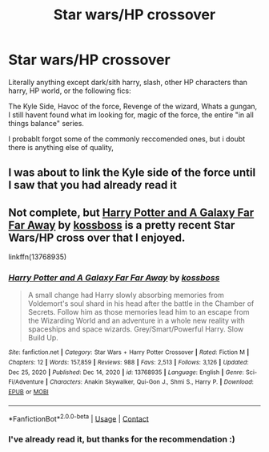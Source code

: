 #+TITLE: Star wars/HP crossover

* Star wars/HP crossover
:PROPERTIES:
:Author: MrMrRubic
:Score: 3
:DateUnix: 1613743246.0
:DateShort: 2021-Feb-19
:FlairText: Request
:END:
Literally anything except dark/sith harry, slash, other HP characters than harry, HP world, or the following fics:

The Kyle Side, Havoc of the force, Revenge of the wizard, Whats a gungan, I still havent found what im looking for, magic of the force, the entire "in all things balance" series.

I probablt forgot some of the commonly reccomended ones, but i doubt there is anything else of quality,


** I was about to link the Kyle side of the force until I saw that you had already read it
:PROPERTIES:
:Author: PotatoBro42069
:Score: 3
:DateUnix: 1613746004.0
:DateShort: 2021-Feb-19
:END:


** Not complete, but [[https://www.fanfiction.net/s/13768935/1/Harry-Potter-and-A-Galaxy-Far-Far-Away][Harry Potter and A Galaxy Far Far Away]] by [[https://www.fanfiction.net/u/7098382/kossboss][kossboss]] is a pretty recent Star Wars/HP cross over that I enjoyed.

linkffn(13768935)
:PROPERTIES:
:Author: sineout
:Score: 1
:DateUnix: 1613759562.0
:DateShort: 2021-Feb-19
:END:

*** [[https://www.fanfiction.net/s/13768935/1/][*/Harry Potter and A Galaxy Far Far Away/*]] by [[https://www.fanfiction.net/u/7098382/kossboss][/kossboss/]]

#+begin_quote
  A small change had Harry slowly absorbing memories from Voldemort's soul shard in his head after the battle in the Chamber of Secrets. Follow him as those memories lead him to an escape from the Wizarding World and an adventure in a whole new reality with spaceships and space wizards. Grey/Smart/Powerful Harry. Slow Build Up.
#+end_quote

^{/Site/:} ^{fanfiction.net} ^{*|*} ^{/Category/:} ^{Star} ^{Wars} ^{+} ^{Harry} ^{Potter} ^{Crossover} ^{*|*} ^{/Rated/:} ^{Fiction} ^{M} ^{*|*} ^{/Chapters/:} ^{12} ^{*|*} ^{/Words/:} ^{157,859} ^{*|*} ^{/Reviews/:} ^{988} ^{*|*} ^{/Favs/:} ^{2,513} ^{*|*} ^{/Follows/:} ^{3,126} ^{*|*} ^{/Updated/:} ^{Dec} ^{25,} ^{2020} ^{*|*} ^{/Published/:} ^{Dec} ^{14,} ^{2020} ^{*|*} ^{/id/:} ^{13768935} ^{*|*} ^{/Language/:} ^{English} ^{*|*} ^{/Genre/:} ^{Sci-Fi/Adventure} ^{*|*} ^{/Characters/:} ^{Anakin} ^{Skywalker,} ^{Qui-Gon} ^{J.,} ^{Shmi} ^{S.,} ^{Harry} ^{P.} ^{*|*} ^{/Download/:} ^{[[http://www.ff2ebook.com/old/ffn-bot/index.php?id=13768935&source=ff&filetype=epub][EPUB]]} ^{or} ^{[[http://www.ff2ebook.com/old/ffn-bot/index.php?id=13768935&source=ff&filetype=mobi][MOBI]]}

--------------

*FanfictionBot*^{2.0.0-beta} | [[https://github.com/FanfictionBot/reddit-ffn-bot/wiki/Usage][Usage]] | [[https://www.reddit.com/message/compose?to=tusing][Contact]]
:PROPERTIES:
:Author: FanfictionBot
:Score: 1
:DateUnix: 1613759580.0
:DateShort: 2021-Feb-19
:END:


*** I've already read it, but thanks for the recommendation :)
:PROPERTIES:
:Author: MrMrRubic
:Score: 1
:DateUnix: 1613763729.0
:DateShort: 2021-Feb-19
:END:
